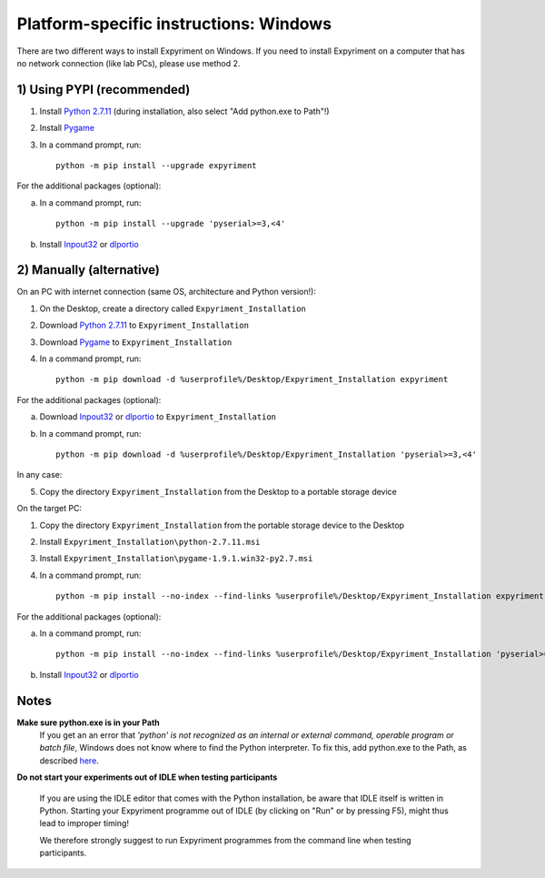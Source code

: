 Platform-specific instructions: Windows
=======================================

There are two different ways to install Expyriment on Windows. If you need to install
Expyriment on a computer that has no network connection (like lab PCs), please use 
method 2. 


1) Using PYPI (recommended)
---------------------------

1. Install `Python 2.7.11`_ (during installation, also select "Add python.exe to Path"!)

2. Install Pygame_

3. In a command prompt, run::

    python -m pip install --upgrade expyriment

For the additional packages (optional):

a. In a command prompt, run::

      python -m pip install --upgrade 'pyserial>=3,<4'

b. Install Inpout32_ or dlportio_


2) Manually (alternative)
--------------------------

On an PC with internet connection (same OS, architecture and Python version!):

1. On the Desktop, create a directory called ``Expyriment_Installation``

2. Download `Python 2.7.11`_ to ``Expyriment_Installation``

3. Download Pygame_ to ``Expyriment_Installation``

4. In a command prompt, run::

    python -m pip download -d %userprofile%/Desktop/Expyriment_Installation expyriment
    
For the additional packages (optional):

a. Download Inpout32_ or dlportio_ to ``Expyriment_Installation``

b. In a command prompt, run::

    python -m pip download -d %userprofile%/Desktop/Expyriment_Installation 'pyserial>=3,<4'

In any case:

5. Copy the directory ``Expyriment_Installation`` from the Desktop to a portable storage device


On the target PC:

1. Copy the directory ``Expyriment_Installation`` from the portable storage device to the Desktop

2. Install ``Expyriment_Installation\python-2.7.11.msi``

3. Install ``Expyriment_Installation\pygame-1.9.1.win32-py2.7.msi``

4. In a command prompt, run::

    python -m pip install --no-index --find-links %userprofile%/Desktop/Expyriment_Installation expyriment

For the additional packages (optional):

a. In a command prompt, run::

    python -m pip install --no-index --find-links %userprofile%/Desktop/Expyriment_Installation 'pyserial>=3,<4'

b. Install Inpout32_ or dlportio_


Notes
-----

**Make sure python.exe is in your Path**
    If you get an an error that `'python' is not recognized as an internal or
    external command, operable program or batch file`, Windows does not know
    where to find the Python interpreter. To fix this, add python.exe to the
    Path, as described `here <https://docs.python.org/2/using/windows.html#setting-envvars>`_.

**Do not start your experiments out of IDLE when testing participants**

    If you are using the IDLE editor that comes with the Python installation, 
    be aware that IDLE itself is written in Python. Starting your Expyriment 
    programme out of IDLE (by clicking on "Run" or by pressing F5), might thus 
    lead to improper timing!

    We therefore strongly suggest to run Expyriment programmes from the command 
    line when testing participants.

.. _`Python 2.7.11`: https://www.python.org/ftp/python/2.7.11/python-2.7.11.msi
.. _`Python 3.5.2`: https://www.python.org/ftp/python/3.5.2/python-3.5.2.exe
.. _Pygame: http://pygame.org/ftp/pygame-1.9.1.win32-py2.7.msi
.. _PyOpenGL: https://pypi.python.org/packages/any/P/PyOpenGL/PyOpenGL-3.1.0.win32.exe#md5=f175505f4f9e21c8c5c6adc794296d81
.. _Numpy:  http://sourceforge.net/projects/numpy/files/NumPy/1.9.2/numpy-1.9.2-win32-superpack-python2.7.exe
.. _PySerial: http://sourceforge.net/projects/pyserial/files/pyserial/2.7/pyserial-2.7.win32.exe/download
.. _inpout32: http://www.highrez.co.uk/Downloads/InpOut32/
.. _dlportio: http://real.kiev.ua/2010/11/29/dlportio-and-32-bit-windows/
.. _`release page`: http://github.com/expyriment/expyriment/releases/
